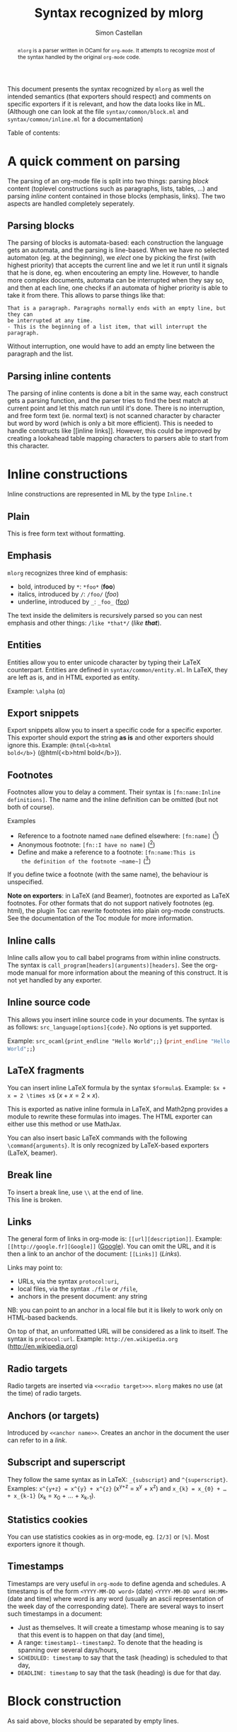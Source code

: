 #+TITLE: Syntax recognized by mlorg
#+AUTHOR: Simon Castellan
#+EMAIL: simon.castellan@iuwt.fr
#+MACRO: demo =$1= ($1)

#+begin_abstract
=mlorg= is a parser written in OCaml for =org-mode=. It attempts to
recognize most of the syntax handled by the original =org-mode= code.
#+end_abstract
This document presents the syntax recognized by =mlorg= as well the
intended semantics (that exporters should respect) and comments on
specific exporters if it is relevant, and how the data looks like in
ML. (Although one can look at the file =syntax/common/block.ml= and
=syntax/common/inline.ml= for a documentation)

#+begin_tableofcontents
Table of contents:
#+end_tableofcontents
* A quick comment on parsing
The parsing of an org-mode file is split into two things: parsing
/block/ content (toplevel constructions such as paragraphs, lists,
tables, ...) and parsing /inline/ content contained in those blocks
(emphasis, links). The two aspects are handled completely seperately.
** Parsing blocks
The parsing of blocks is automata-based: each construction the
language gets an automata, and the parsing is line-based. When we have
no selected automaton (eg. at the beginning), we /elect/ one by
picking the first (with highest priority) that accepts the current
line and we let it run until it signals that he is done, eg. when
encoutering an empty line. However, to handle more complex documents,
automata can be interrupted when they say so, and then at each line,
one checks if an automata of higher priority is able to take it from
there. This allows to parse things like that:

: That is a paragraph. Paragraphs normally ends with an empty line, but they can
: be interrupted at any time.
: - This is the beginning of a list item, that will interrupt the paragraph.

Without interruption, one would have to add an empty line between the
paragraph and the list.
** Parsing inline contents
The parsing of inline contents is done a bit in the same way, each
construct gets a parsing function, and the parser tries to find the
best match at current point and let this match run until it's
done. There is no interruption, and free form text (ie. normal text)
is not scanned character by character but word by word (which is only
a bit more efficient). This is needed to handle constructs like [[inline
links]]. However, this could be improved by creating a lookahead table
mapping characters to parsers able to start from this character.
* Inline constructions
Inline constructions are represented in ML by the type src_ocaml{Inline.t}
** Plain
This is free form text without formatting. 
** Emphasis
=mlorg= recognizes three kind of emphasis:

- bold, introduced by =*=: {{{demo(*foo*)}}}
- italics, introduced by =/=: {{{demo(/foo/)}}}
- underline, introduced by =_=: {{{demo(_foo_)}}}


The text inside the delimiters is recursively parsed so you can nest
emphasis and other things: {{{demo(/like *that*/)}}}. 
** Entities
Entities allow you to enter unicode character by typing their LaTeX
counterpart. Entities are defined in =syntax/common/entity.ml=. In
LaTeX, they are left as is, and in HTML exported as entity.

Example: =\alpha= (\alpha)

** Export snippets
Export snippets allow you to insert a specific code for a specific
exporter. This exporter should export the string *as is* and other
exporters should ignore this. Example: {{{demo(@html{<b>html
bold</b>})}}}.

** Footnotes
Footnotes allow you to delay a comment. Their syntax is
=[fn:name:Inline definitions]=. The name and the inline definition can
be omitted (but not both of course).

Examples
- Reference to a footnote named =name= defined elsewhere: {{{demo([fn:name])}}}
- Anonymous footnote: {{{demo([fn::I have no name])}}}
- Define and make a reference to a footnote: {{{demo([fn:name:This is
  the definition of the footnote ~name~])}}}

If you define twice a footnote (with the same name), the behaviour is
unspecified.

*Note on exporters*: in LaTeX (and Beamer), footnotes are exported as
LaTeX footnotes. For other formats that do not support natively
footnotes (eg. html), the plugin Toc can rewrite footnotes into plain
org-mode constructs. See the documentation of the Toc module for more
information.

** Inline calls
Inline calls allow you to call babel programs from within inline
constructs. The syntax is
=call_program[headers](arguments)[headers]=. See the org-mode manual
for more information about the meaning of this construct. It is not
yet handled by any exporter.

** Inline source code
This allows you insert inline source code in your documents. The
syntax is as follows: =src_language[options]{code}=. No options is yet
supported.

Example: {{{demo(src_ocaml{print_endline "Hello World";;})}}}
** LaTeX fragments
You can insert inline LaTeX formula by the syntax
=$formula$=. Example: {{{demo($x + x = 2 \times x$)}}}.

This is exported as native inline formula in LaTeX, and Math2png
provides a module to rewrite these formulas into images. The HTML
exporter can either use this method or use MathJax.

You can also insert basic LaTeX commands with the following
=\command{arguments}=. It is only recognized by LaTeX-based exporters
(LaTeX, beamer).
** Break line
To insert a break line, use =\\= at the end of line.\\
This line is broken.
** Links
The general form of links in org-mode is: =[[url][description]]=. Example:
{{{demo([[http://google.fr][Google]])}}}. You can omit the URL, and it is then a link to an
anchor of the document: {{{demo([[Links]])}}}.

Links may point to:
- URLs, via the syntax ~protocol:uri~,
- local files, via the syntax ~./file~ or ~/file~,
- anchors in the present document: any string


NB: you can point to an anchor in a local file but it is likely to
work only on HTML-based backends.

On top of that, an unformatted URL will be considered as a link to
itself. The syntax is =protocol:url=. Example:
{{{demo(http://en.wikipedia.org)}}}
** Radio targets
Radio targets are inserted via =<<<radio target>>>=. =mlorg= makes no
use (at the time) of radio targets.
** Anchors (or targets)
Introduced by =<<anchor name>>=. Creates an anchor in the document the
user can refer to in a [[Links][link]].
** Subscript and superscript
They follow the same syntax as in LaTeX: =_{subscript}= and
=^{superscript}=. Examples: {{{demo(x^{y+z} = x^{y} + x^{z})}}} and
{{{demo(x_{k} = x_{0} + … + x_{k-1})}}}.
** Statistics cookies
You can use statistics cookies as in org-mode, eg. =[2/3]= or
=[%]=. Most exporters ignore it though.
** Timestamps
Timestamps are very useful in =org-mode= to define agenda and
schedules. A timestamp is of the form =<YYYY-MM-DD word>= (date)
=<YYYY-MM-DD word HH:MM>= (date and time) where word is any word
(usually an ascii representation of the week day of the corresponding
date). There are several ways to insert such timestamps in a document:

- Just as themselves. It will create a timestamp whose meaning is to
  say that this event is to happen on that day (and time),
- A range: =timestamp1--timestamp2=. To denote that the heading is spanning over several days/hours,
- =SCHEDULED: timestamp= to say that the task (heading) is scheduled to that day,
- =DEADLINE: timestamp= to say that the task (heading) is due for that
  day.
* Block construction
As said above, blocks should be separated by empty lines.
** Paragraph
The simple kind of block. Paragraph are a list of non-empty lines
containing inline markup. Example:

#+BEGIN_EXAMPLE
This is a paragraph with a lot of meaningful and interesting
content that may span or not over sevaral lines to make a nicer
example.

This is another paragraph.
#+END_EXAMPLE
gives:
#+BEGIN_QUOTE
This is a paragraph with a lot of meaningful and interesting
content that may span or not over sevaral lines to make a nicer
example.

This is another paragraph.
#+END_QUOTE
** Lists
Lists can take a lot of different forms in =org-mode=
*** Unnumbered lists
They are the simplest kind of lists. They consist in list of indented
items starting by =-= or =+=:
#+BEGIN_EXAMPLE
- This is one item,
  still the continuation of the first item (note the indentation)

- Another item.
#+END_EXAMPLE
Items are may or may not be separated by newlines. Items can
themselves contain block content, for example lists:

#+BEGIN_EXAMPLE
- This is a list item.
  - A list in a list
  - Second item.
    - Note the indentation: twice for each level.
- Second item of the outermost list.
#+END_EXAMPLE
yields
#+BEGIN_QUOTE
- This is a list item.
  - A list in a list
  - Second item.
    - Note the indentation: twice for each level.
- Second item of the outermost list.
#+END_QUOTE

List items do not stop after one empty line but two, allowing to
typeset things like that:

#+BEGIN_EXAMPLE
- This is a first paragraph of a list item.

  This is a second one.
#+END_EXAMPLE
to get
#+BEGIN_QUOTE
+ This is a first paragraph of a list item.

  This is a second one.
#+END_QUOTE

To be clear: normally it would have been necessary to indent the empty
line (ie. make a line containing only two spaces). When dealing with
complicated nested lists, it is /advised/ to indent empty line to be
sure of the result.

On top of that, list items may start with a checkbox of the form =[ ]=
or =[X]=.
#+BEGIN_EXAMPLE
- [ ] Not done item
- [X] Done item
#+END_EXAMPLE
gives
#+BEGIN_QUOTE
- [ ] Not done item
- [X] Done item
#+END_QUOTE
These checkboxes are often ignored by exporters.

*** Numbered lists
Numbered lists are lists whose items start with a number and a dot, for instance:
#+BEGIN_EXAMPLE
1. First item
1. Second item (note that the number before the dot is useless)
#+END_EXAMPLE
gives
#+BEGIN_QUOTE
1. First item
1. Second item (note that the number before the dot is useless)
#+END_QUOTE
=mlorg= allow to customize the format of the number of the list by a
directive of the form =[@format]=. =format= can be any string, in which:
- =i= is replaced by the item number spelled in lowercase latin number
- =I= is replaced by the item number spelled in uppercase latin number
- =α= is replaced by the item number spelled in uppercase greek number
- =Α= is replaced by the item number spelled in uppercase greek number (Note: this is a capital alpha!)
- =1= is replaced by the item number spelled in arabic digit

Of course, these strings represent all the same number (namely 1) in
their respective representation, but you can choose any number you
like. If so it will set up the number item to this number. (If they
are several number, the first one is picked)
#+BEGIN_EXAMPLE
1. [@(i)] Lower case latin
2. Two
1. [@III.] Upper case latin
1. Four
1. [@{δ}] What's after δ ?
1. ε !
1. [@42.] Numbers
1. [@1 ii III δ] Who will win ?
1. Did you guess right ?
#+END_EXAMPLE
#+BEGIN_QUOTE
1. [@(i)] Lower case latin
2. Two
1. [@III.] Upper case latin
1. Four
1. [@{δ}] What's after δ ?
1. ε !
1. [@42.] Numbers
1. [@1 ii III δ] Who will win ?
1. Did you guess right ?
#+END_QUOTE
** Custom blocks
Custom blocks are of the form:
: #+begin_name options
: Contents
: #+end_name
Contents are not parsed (and are seen as raw strings). Custom blocks
represent special environment whose formatting can be customized by
the environment. They are exported to div with =class= the name of the
block in HTML and as an environment of that name in LaTeX. There are
several special custom blocks that are handled separately:

- Example blocks. Represents verbatim data, can also be inserted this way:
  : : Contents
  : : Contents
  : : Contents
  gives
  : Contents
  : Contents
  : Contents
- Source code block. They expect a language and should be colored in
  the output:
  #+BEGIN_SRC ocaml
  let string = "Hello, World" in
  print_endline string
  #+END_SRC
  Options will be useful when babel will be supported

- Quote block: generates quote. *This is the only custom blocks whose
  contents is parsed*:
  : #+BEGIN_QUOTE
  : This is a quote
  : - with a list
  :   #+BEGIN_QUOTE
  :   and a quote inside duh
  :   #+END_QUOTE
  : #+END_QUOTE
  gives
  #+BEGIN_QUOTE
  This is a quote
  - with a list
    #+BEGIN_QUOTE
    and a quote inside duh
    #+END_QUOTE
  #+END_QUOTE


** Tables
Tables are very versatile. =mlorg= only recognizes a subset of
what is possible in =org-mode=.
Simple tables look like that:

|--------------+----------|
| (1, 1)       | (2, 1)   |
| still (1, 1) | /inline/ |
|--------------+----------|
| (1, 2)       | (2, 2)   |
|--------------+----------|

is typeset via
: |--------------+----------|
: | (1, 1)       | (2, 1)   |
: | still (1, 1) | /inline/ |
: |--------------+----------|
: | (1, 2)       | (2, 2)   |
: |--------------+----------|
